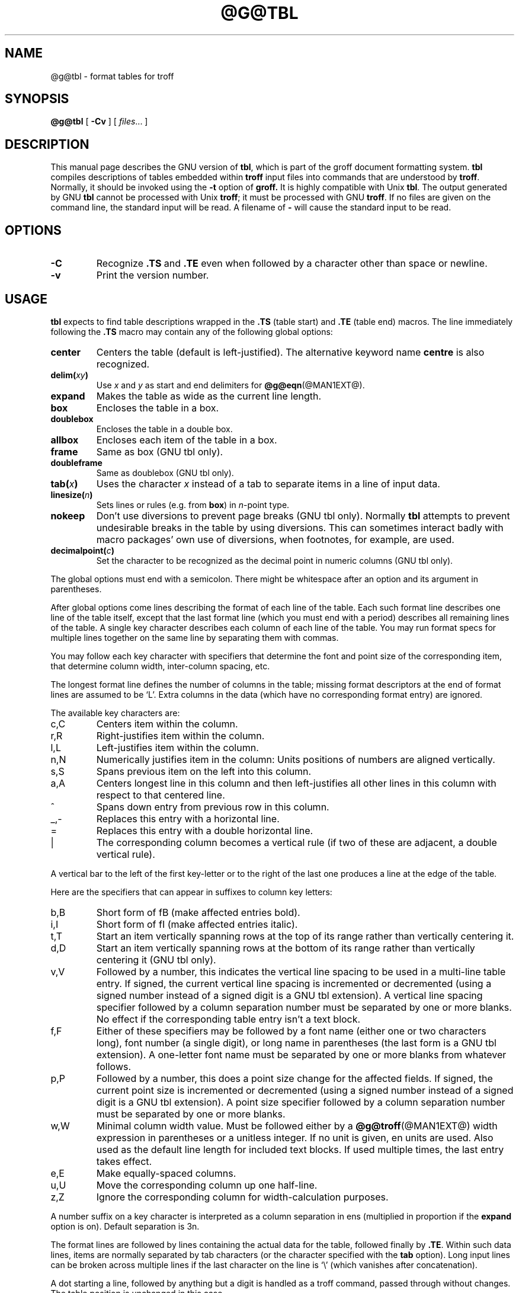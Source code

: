 .ig
Copyright (C) 1989-1995, 2001 Free Software Foundation, Inc.

Permission is granted to make and distribute verbatim copies of
this manual provided the copyright notice and this permission notice
are preserved on all copies.

Permission is granted to copy and distribute modified versions of this
manual under the conditions for verbatim copying, provided that the
entire resulting derived work is distributed under the terms of a
permission notice identical to this one.

Permission is granted to copy and distribute translations of this
manual into another language, under the above conditions for modified
versions, except that this permission notice may be included in
translations approved by the Free Software Foundation instead of in
the original English.
..
.TH @G@TBL @MAN1EXT@ "@MDATE@" "Groff Version @VERSION@"
.SH NAME
@g@tbl \- format tables for troff
.
.
.SH SYNOPSIS
.B @g@tbl
[
.B \-Cv
]
[
.IR files \|.\|.\|.
]
.
.
.SH DESCRIPTION
This manual page describes the GNU version of
.BR tbl ,
which is part of the groff document formatting system.
.B tbl
compiles descriptions of tables embedded within
.B troff
input files into commands that are understood by
.BR troff .
Normally, it should be invoked using the
.B \-t
option of
.B groff.
It is highly compatible with Unix
.BR tbl .
The output generated by GNU
.B tbl
cannot be processed with Unix
.BR troff ;
it must be processed with GNU
.BR troff .
If no files are given on the command line, the standard input
will be read.
A filename of
.B \-
will cause the standard input to be read.
.
.
.SH OPTIONS
.TP
.B \-C
Recognize
.B .TS
and
.B .TE
even when followed by a character other than space or newline.
.TP
.B \-v
Print the version number.
.
.
.SH USAGE
.B tbl
expects to find table descriptions wrapped in the
.B .TS
(table start) and
.B .TE
(table end) macros.
The line immediately following the
.B .TS
macro may contain any of the following global options:
.
.TP
.B center
Centers the table (default is left-justified).
The alternative keyword name
.B centre
is also recognized.
.
.TP
.BI delim( xy )
Use
.I x
and
.I y
as start and end delimiters for
.BR @g@eqn (@MAN1EXT@).
.
.TP
.B expand
Makes the table as wide as the current line length.
.
.TP
.B box
Encloses the table in a box.
.
.TP
.B doublebox
Encloses the table in a double box.
.
.TP
.B allbox
Encloses each item of the table in a box.
.
.TP
.B frame
Same as box (GNU tbl only).
.
.TP
.B doubleframe
Same as doublebox (GNU tbl only).
.
.TP
.BI tab( x )
Uses the character
.I x
instead of a tab to separate items in a line of input data.
.
.TP
.BI linesize( n )
Sets lines or rules (e.g. from
.BR box )
in
.IR n -point
type.
.
.TP
.B nokeep
Don't use diversions to prevent page breaks (GNU tbl only).
Normally
.B tbl
attempts to prevent undesirable breaks in the table by using diversions.
This can sometimes interact badly with macro packages' own use of
diversions, when footnotes, for example, are used.
.
.TP
.BI decimalpoint( c )
Set the character to be recognized as the decimal point in numeric
columns (GNU tbl only).
.
.LP
The global options must end with a semicolon.
There might be whitespace after an option and its argument in parentheses.
.LP
After global options come lines describing the format of each line of
the table.
Each such format line describes one line of the table itself, except that
the last format line (which you must end with a period) describes all
remaining lines of the table.
A single key character describes each column of each line of the table.
You may run format specs for multiple lines together on the same line by
separating them with commas.
.LP
You may follow each key character with specifiers that determine the font
and point size of the corresponding item, that determine column width,
inter-column spacing, etc.
.LP
The longest format line defines the number of columns in the table; missing
format descriptors at the end of format lines are assumed to be `L'.
Extra columns in the data (which have no corresponding format entry) are
ignored.
.LP
The available key characters are:
.
.TP
c,C
Centers item within the column.
.
.TP
r,R
Right-justifies item within the column.
.
.TP
l,L
Left-justifies item within the column.
.
.TP
n,N
Numerically justifies item in the column: Units positions of numbers are
aligned vertically.
.
.TP
s,S
Spans previous item on the left into this column.
.
.TP
a,A
Centers longest line in this column and then left-justifies all other lines
in this column with respect to that centered line.
.
.TP
^
Spans down entry from previous row in this column.
.
.TP
_,-
Replaces this entry with a horizontal line.
.
.TP
=
.
Replaces this entry with a double horizontal line.
.
.TP
|
The corresponding column becomes a vertical rule (if two of these are
adjacent, a double vertical rule).
.
.LP
A vertical bar to the left of the first key-letter or to the right of the
last one produces a line at the edge of the table.
.LP
Here are the specifiers that can appear in suffixes to column key letters:
.
.TP
b,B
Short form of fB (make affected entries bold).
.
.TP
i,I
Short form of fI (make affected entries italic).
.
.TP
t,T
Start an item vertically spanning rows at the top of its range rather than
vertically centering it.
.
.TP
d,D
Start an item vertically spanning rows at the bottom of its range rather
than vertically centering it (GNU tbl only).
.
.TP
v,V
Followed by a number, this indicates the vertical line spacing to be used in
a multi-line table entry.
If signed, the current vertical line spacing is incremented or decremented
(using a signed number instead of a signed digit is a GNU tbl extension).
A vertical line spacing specifier followed by a column separation number
must be separated by one or more blanks.
No effect if the corresponding table entry isn't a text block.
.
.TP
f,F
Either of these specifiers may be followed by a font name (either one or two
characters long), font number (a single digit), or long name in parentheses
(the last form is a GNU tbl extension).
A one-letter font name must be separated by one or more blanks from whatever
follows.
.
.TP
p,P
Followed by a number, this does a point size change for the affected fields.
If signed, the current point size is incremented or decremented (using a
signed number instead of a signed digit is a GNU tbl extension).
A point size specifier followed by a column separation number must be
separated by one or more blanks.
.
.TP
w,W
Minimal column width value.
Must be followed either by a
.BR @g@troff (@MAN1EXT@)
width expression in parentheses or a unitless integer.
If no unit is given, en units are used.
Also used as the default line length for included text blocks.
If used multiple times, the last entry takes effect.
.
.TP
e,E
Make equally-spaced columns.
.
.TP
u,U
Move the corresponding column up one half-line.
.
.TP
z,Z
Ignore the corresponding column for width-calculation purposes.
.
.LP
A number suffix on a key character is interpreted as a column
separation in ens (multiplied in proportion if the
.B expand
option is on).
Default separation is 3n.
.LP
The format lines are followed by lines containing the actual data for the
table, followed finally by
.BR .TE .
Within such data lines, items are normally separated by tab characters (or
the character specified with the
.B tab
option).
Long input lines can be broken across multiple lines if the last character
on the line is `\e' (which vanishes after concatenation).
.LP
A dot starting a line, followed by anything but a digit is handled as a
troff command, passed through without changes.
The table position is unchanged in this case.
.LP
If a data line consists of only `_' or `=', a single or double line,
respectively, is drawn across the table at that point; if a single item in a
data line consists of only `_' or `=', then that item is replaced by a
single or double line, joining its neighbours.
If a data item consists only of `\e_' or `\e=', a single or double line,
respectively, is drawn across the field at that point which does not join
its neighbours.
.LP
A data item consisting only of `\eRx' (`x' any character) is replaced by
repetitions of character `x' as wide as the column (not joining its
neighbours).
.LP
A data item consisting only of `\e^' indicates that the field immediately
above spans downward over this row.
.LP
A text block can be used to enter data as a single entry which would be
too long as a simple string between tabs.
It is started with `T{' and closed with `T}'.
The latter must start a line, probably followed by other data columns
(separated with tabs).
.LP
To change the data format within a table, use the
.B .T&
command (at the start of a line).
It is followed by format and data lines (but no global options) similar to
the
.B .TS
request.
.
.
.SH "INTERACTION WITH @G@EQN"
.BR @g@tbl (@MAN1EXT@)
should always be called before
.BR @g@eqn (@MAN1EXT@)
.RB ( groff (@MAN1EXT@)
automatically takes care of the correct order of preprocessors).
.
.
.SH "GNU TBL ENHANCEMENTS"
There is no limit on the number of columns in a table, nor any limit on the
number of text blocks.
All the lines of a table are considered in deciding column widths, not just
the first 200.
Table continuation
.RB ( .T& )
lines are not restricted to the first 200 lines.
.LP
Numeric and alphabetic items may appear in the same column.
.LP
Numeric and alphabetic items may span horizontally.
.LP
.B @g@tbl
uses register, string, macro and diversion names beginning with
.BR 3 .
When using
.B @g@tbl
you should avoid using any names beginning with a
.BR 3 .
.
.
.SH BUGS
You should use
.BR .TS\ H / .TH
in conjunction with a supporting macro package for
.I all
multi-page boxed tables.
If there is no header that you wish to appear at the top of each page
of the table, place the
.B .TH
line immediately after the format section.
Do not enclose a multi-page table within keep/release macros,
or divert it in any other way.
.LP
A text block within a table must be able to fit on one page.
.LP
The
.B bp
request cannot be used to force a page-break in a multi-page table.
Instead, define
.B BP
as follows
.IP
.B .de BP
.br
.B .ie '\e\en(.z'' .bp \e\e$1
.br
.B .el \e!.BP \e\e$1
.br
.B ..
.br
.LP
and use
.B BP
instead of
.BR bp .
.LP
Using \ea directly in a table to get leaders will not work.
This is correct behaviour: \ea is an
.B uninterpreted
leader.
To get leaders use a real leader, either by using a control A or like
this:
.IP
.nf
.ft B
\&.ds a \ea
\&.TS
tab(;);
lw(1i) l.
A\e*a;B
\&.TE
.ft
.fi
.
.
.SH REFERENCE
Lesk, M.E.: "TBL -- A Program to Format Tables".
For copyright reasons it cannot be included in the groff distribution,
but copies can be found with a title search on the World Wide Web.
.
.
.SH "SEE ALSO"
.BR groff (@MAN1EXT@),
.BR @g@troff (@MAN1EXT@)
.
.\" Local Variables:
.\" mode: nroff
.\" End:
